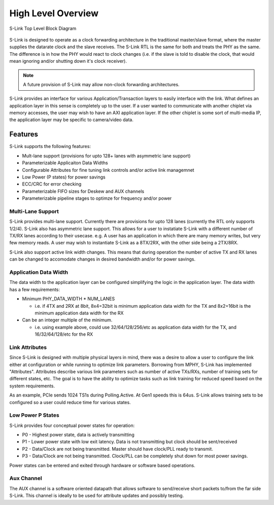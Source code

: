 High Level Overview
===================

.. figure :: slink_top_level_diagram.png
  :align:    center
  
  S-Link Top Level Block Diagram


S-Link is designed to operate as a clock forwarding architecture in the traditional master/slave format, where the master supplies the datarate
clock and the slave receives. The S-Link RTL is the same for both and treats the PHY as the same. The difference is in how the PHY would react
to clock changes (i.e. if the slave is told to disable the clock, that would mean ignoring and/or shutting down it's clock receiver).

.. note ::

  A future provision of S-Link may allow non-clock forwarding architectures.


S-Link provides an interface for various Application/Transaction layers  to easily interface with the link.
What defines an application layer in this sense is completely up to the user. If a user wanted to communicate with another chiplet via memory accesses,
the user may wish to have an AXI application layer. If the other chiplet is some sort of multi-media IP, the application layer may be specific
to camera/video data. 


Features
--------
S-Link supports the following features:

* Mult-lane support (provisions for upto 128+ lanes with asymmetric lane support)
* Parameterizable Applicaiton Data Widths
* Configurable Attributes for fine tuning link controls and/or active link managemnet
* Low Power (P states) for power savings
* ECC/CRC for error checking
* Parameterizable FIFO sizes for Deskew and AUX channels
* Parameterizable pipeline stages to optimze for frequency and/or power


Multi-Lane Support
++++++++++++++++++
S-Link provides multi-lane support. Currently there are provisions for upto 128 lanes (currently the RTL only supports 1/2/4). S-Link also
has asymmetric lane support. This allows for a user to instatiate S-Link with a different number of TX/RX lanes according to their usecase. e.g.
A user has an application in which there are many memory writes, but very few memory reads. A user may wish to instantiate S-Link as a 8TX/2RX, with the
other side being a 2TX/8RX.

S-Link also support active link width changes. This means that during operation the number of active TX and RX lanes can be changed to accomodate
changes in desired bandwidth and/or for power savings.

Application Data Width
++++++++++++++++++++++
The data width to the application layer can be configured simplifying the logic in the application layer. The data width has a few requirements:

* Minimum PHY_DATA_WIDTH * NUM_LANES 

  * i.e. if 4TX and 2RX at 8bit, 8x4=32bit is minimum application data width for the TX and 8x2=16bit is the minimum application data width for the RX

* Can be an integer multiple of the minimum. 

  * i.e. using example above, could use 32/64/128/256/etc as application data width for the TX, and 16/32/64/128/etc for the RX
  

Link Attributes
+++++++++++++++
Since S-Link is designed with multiple physical layers in mind, there was a desire to allow a user to configure the link either at configuration
or while running to optimize link parameters. Borrowing from MPHY, S-Link has implemented "Attributes". Attributes describe various link parameters
such as number of active TXs/RXs, number of training sets for different states, etc. The goal is to have the ability to optimize tasks such as
link training for reduced speed based on the system requirements.

As an example, PCIe sends 1024 TS1s during Polling.Active. At Gen1 speeds this is 64us. S-Link allows training sets to be configured so a user
could reduce time for various states.


Low Power P States
++++++++++++++++++
S-Link provides four conceptual power states for operation:

* P0 - Highest power state, data is actively transmitting
* P1 - Lower power state with low exit latency. Data is not transmitting but clock should be sent/received
* P2 - Data/Clock are not being transmitted. Master should have clock/PLL ready to transmit.
* P3 - Data/Clock are not being transmitted. Clock/PLL can be completely shut down for most power savings.

Power states can be entered and exited through hardware or software based operations.


Aux Channel
+++++++++++
The AUX channel is a software oriented datapath that allows software to send/receive short packets to/from the far side S-Link. This channel is ideally
to be used for attribute updates and possibly testing.
